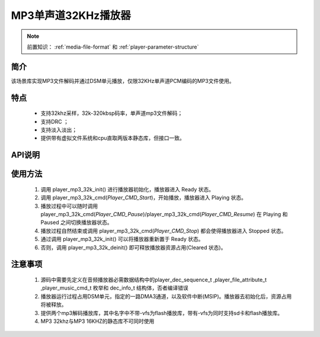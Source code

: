 MP3单声道32KHz播放器
======================

.. _音频媒体文件调用方法: media-file.html

.. note::
   
   前置知识： :ref:`media-file-format` 和 :ref:`player-parameter-structure`

简介
-------------------------

该场景库实现MP3文件解码并通过DSM单元播放，仅限32KHz单声道PCM编码的MP3文件使用。

特点
-------------------------
 - 支持32khz采样，32k-320kbsp码率，单声道mp3文件解码；
 - 支持DRC ；
 - 支持淡入淡出；
 - 提供带有虚拟文件系统和cpu直取两版本静态库，但接口一致。

API说明
-------------------------


.. c:function:: int32_t player_mp3_32k_init(player_init_parameter_t *init_parameter)

  初始化32KHz单声道MP3播放器。

  :param init_parameter: player_init_parameter_t类型指针。详细信息参看 player_init_parameter_t
  :returns: 播放器初始化后的SRAM空间已使用的总量(字节数)。
  :retval >0: 播放器使用到sram的等高线
  :retval -1: SRAM不足，播放器初始化失败。

.. c:function:: int32_t player_mp3_32k_deinit()

  32KHz单声道MP3播放器去初始化。

  :retval  >0: 播放器释放sram后的地址
  :retval -1: 播放器不存在。

.. c:function:: int32_t player_mp3_32k_cmd(player_music_cmd_t cmd)

  MP3控制命令。

  :param cmd: 支持预设枚举定义，见 player_music_cmd_t
  :retval  0: 播放器命令执行成功。
  :retval -1: 播放器不存在。
  :retval -2: 并未解码过，即刚初始化就调用stop。
  :retval -3: 不支持的命令。



.. c:function:: int32_t player_mp3_32k_get_status(dec_info_t *dec_info)

  获取播放器内部解码器状态信息。

  :param dec_info_t: 结构体 dec_info_t 指针，结构体定义见后文。 
  :retval  0: 内部解码器状态获取成功。
  :retval -1: 播放器不存在。



.. c:function:: int32_t player_mp3_32k_set_volume_scale(uint32_t scale)

  设置播放器的音量缩放。

  :param scale: Q16.16格式无符号定点数，65536对应无缩放。
  :retval  0: 缩放因子设置成功。
  :retval -1: 播放器不存在。

.. c:function:: int32_t player_mp3_32k_set_frame_hook( void (*func)(void* buffer_addr,int32_t *len) )

  可选配钩子函数，配置每帧解码完成钩子函数

  :param func: 钩子函数，包含两个参数，一个为解码音频地址，第二个为解码音频长度，宽度默认32bit。
  :retval  0: 钩子函数设置成功。
  :retval -1: 播放器不存在。

.. c:function:: int32_t player_mp3_32k_set_end_hook(void (*func)())

  可选配钩子函数，配置后在曲目播放自然结束后触发调用。

  :param func: 钩子函数，要求无参无返回值。
  :retval  0: 钩子函数设置成功。
  :retval -1: 播放器不存在。

.. c:function:: int32_t player_mp3_32k_set_stop_hook(void (*func)())

  可选配钩子函数，设置播放一首音乐主动停止钩子函数

  :param func: 钩子函数，要求无参无返回值。
  :retval  0: 钩子函数设置成功。
  :retval -1: 播放器不存在。
  :note: 当正常播，会在中断中调用;当已经播放完毕调用stop会在，stop命名后立马回调

.. c:function:: int32_t player_mp3_32k_append_upon_stop(player_init_parameter_t *preplay_info)

  调用stop命令之前，指定stop完成之后播放的文件信息。因为stop命令会经行fade out，并不是立马停止播放。

  :param preplay_info: 文件信息，与初始化播放器参数一致。
  :retval  0: 设置成功。
  :retval -1: 播放器不存在。
  :note: 调用stop命令之后，需要立马播放指定文件时，需要在stop命令前调用此函数。

使用方法
-------------------------

 .. image:: ../../_static/kiwi-mp3-16k-fsm.png
  :align: center
 
 1. 调用 player_mp3_32k_init() 进行播放器初始化，播放器进入 Ready 状态。
 2. 调用 player_mp3_32k_cmd(`Player_CMD_Start`)，开始播放，播放器进入 Playing 状态。
 3. 播放过程中可以随时调用 player_mp3_32k_cmd(`Player_CMD_Pause`)/player_mp3_32k_cmd(`Player_CMD_Resume`) 在 Playing 和 Paused 之间切换播放器状态。
 4. 播放过程自然结束或调用 player_mp3_32k_cmd(`Player_CMD_Stop`) 都会使得播放器进入 Stopped 状态。
 5. 通过调用 player_mp3_32k_init() 可以将播放器重新置于 Ready 状态。
 6. 否则，调用 player_mp3_32k_deinit() 即可释放播放器资源占用(Cleared 状态)。

注意事项
-------------------------

 1. 源码中需要先定义在音频播放器必需数据结构中的player_dec_sequence_t ,player_file_attribute_t ,player_music_cmd_t 枚举和 dec_info_t 结构体，否者编译错误
 2. 播放器运行过程占用DSM单元，指定的一路DMA3通道，以及软件中断(MSIP)。播放器去初始化后，资源占用将被释放。
 3. 提供两个mp3解码播放库，其中名字中不带-vfs为flash播放库，带有-vfs为同时支持sd卡和flash播放库。
 4. MP3 32khz与MP3 16KHZ的静态库不可同时使用